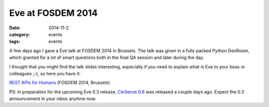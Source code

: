 Eve at FOSDEM 2014
==================

:date: 2014-11-2
:category: events
:tags: events
 
A few days ago I gave a Eve talk at FOSDEM 2014 in Brussels. The talk was given
in a fully packed Python DevRoom, which granted for a lot of smart questions
both in the final QA session and later during the day. 

I thought that you might find  the talk slides interesting, especially if you
need to explain what is Eve to your boss or colleagues ;-), so here you have
it:

`REST APIs for Humans`_ (FOSDEM 2014, Brussels)

PS: In preparation for the upcoming Eve 0.3 release, `Cerberus 0.6`_ was
released a couple days ago. Expect the 0.3 announcement in your inbox anytime
now.

.. _`REST APIs for Humans`: https://speakerdeck.com/nicola/eve-rest-api-for-humans
.. _`Cerberus 0.6`: https://pypi.python.org/pypi/Cerberus
